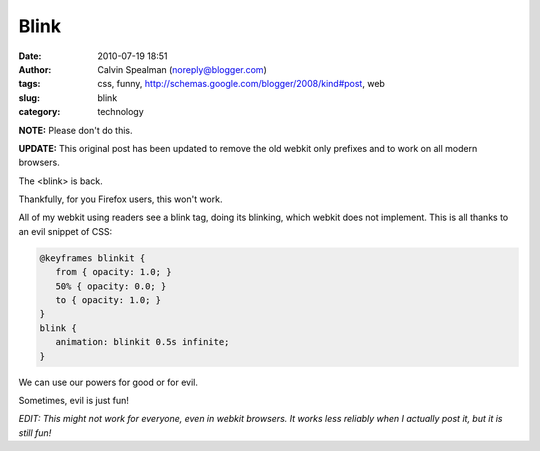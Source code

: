 Blink
#####
:date: 2010-07-19 18:51
:author: Calvin Spealman (noreply@blogger.com)
:tags: css, funny, http://schemas.google.com/blogger/2008/kind#post, web
:slug: blink
:category: technology

.. raw:: html

   <style>
      @keyframes blinkit {
         from { opacity: 1.0; }
         50% { opacity: 0.0; }
         to { opacity: 1.0; }
      }
      blink {
         animation: blinkit 0.5s infinite;
      }
   </style>
   <blink>Blink!</blink>

**NOTE:** Please don't do this.

**UPDATE:** This original post has been updated to remove the old webkit only prefixes and to
work on all modern browsers.

The <blink> is back.

Thankfully, for you Firefox users, this won't work.

All of my webkit using readers see a blink tag, doing its blinking,
which webkit does not implement. This is all thanks to an evil snippet
of CSS:

.. code:: css

   @keyframes blinkit {
      from { opacity: 1.0; }
      50% { opacity: 0.0; }
      to { opacity: 1.0; }
   }
   blink {
      animation: blinkit 0.5s infinite;
   }

We can use our powers for good or for evil.

Sometimes, evil is just fun!

*EDIT: This might not work for everyone, even in webkit browsers. It
works less reliably when I actually post it, but it is still fun!*
